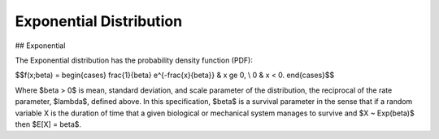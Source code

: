 *******************************
Exponential Distribution
*******************************

## Exponential
          
The Exponential distribution has the probability density function (PDF):

$$f(x;\beta) = \begin{cases}
\frac{1}{\beta} e^{-\frac{x}{\beta}} & x \ge 0, \\
0 & x < 0.
\end{cases}$$

Where $\beta > 0$ is mean, standard deviation, and scale parameter of the distribution, the reciprocal of the rate parameter, $\lambda$, defined above. In this specification, $\beta$ is a survival parameter in the sense that if a random variable X is the duration of time that a given biological or mechanical system manages to survive and $X ~ Exp(\beta)$ then $E[X] = \beta$.





